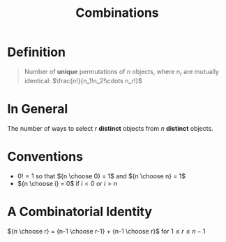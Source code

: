 :PROPERTIES:
:ID:       191ab052-9880-4ccb-be2d-85e052fe32bc
:END:
#+title: Combinations
#+filetags: combinatorics

* Definition
#+begin_quote
Number of *unique* permutations of \(n\) objects, where \(n_r\) are mutually identical:
\(\frac{n!}{n_1!n_2!\cdots n_r!}\)
#+end_quote

* In General
The number of ways to select \(r\) *distinct* objects from \(n\) *distinct* objects.
\begin{equation*}
\frac{n(n-1)(n-2)\cdots(n-r+1)}{r!}\cdot\frac{(n-r)(n-r-1)\cdots 1}{(n-r)(n-r-1)\cdots 1} = \frac{n!}{r!(n-r)!} = {n \choose r}
\end{equation*}

* Conventions
- \(0! = 1\) so that \({n \choose 0} = 1\) and \({n \choose n} = 1\)
- \({n \choose i} = 0\) if \(i<0\) or \(i>n\)

* A Combinatorial Identity
\({n \choose r} = {n-1 \choose r-1} + {n-1 \choose r}\) for \(1 \le r \le n-1\)
